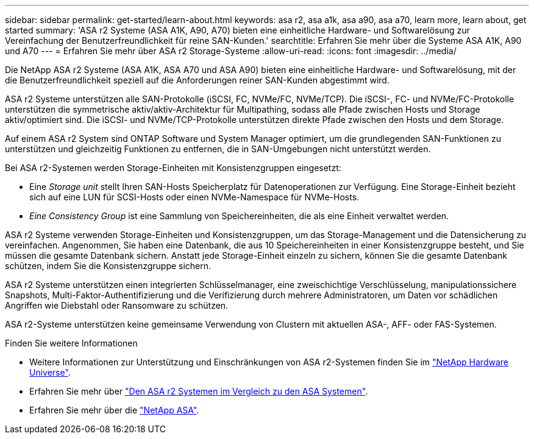 ---
sidebar: sidebar 
permalink: get-started/learn-about.html 
keywords: asa r2, asa a1k, asa a90, asa a70, learn more, learn about, get started 
summary: 'ASA r2 Systeme (ASA A1K, A90, A70) bieten eine einheitliche Hardware- und Softwarelösung zur Vereinfachung der Benutzerfreundlichkeit für reine SAN-Kunden.' 
searchtitle: Erfahren Sie mehr über die Systeme ASA A1K, A90 und A70 
---
= Erfahren Sie mehr über ASA r2 Storage-Systeme
:allow-uri-read: 
:icons: font
:imagesdir: ../media/


[role="lead"]
Die NetApp ASA r2 Systeme (ASA A1K, ASA A70 und ASA A90) bieten eine einheitliche Hardware- und Softwarelösung, mit der die Benutzerfreundlichkeit speziell auf die Anforderungen reiner SAN-Kunden abgestimmt wird.

ASA r2 Systeme unterstützen alle SAN-Protokolle (iSCSI, FC, NVMe/FC, NVMe/TCP). Die iSCSI-, FC- und NVMe/FC-Protokolle unterstützen die symmetrische aktiv/aktiv-Architektur für Multipathing, sodass alle Pfade zwischen Hosts und Storage aktiv/optimiert sind. Die iSCSI- und NVMe/TCP-Protokolle unterstützen direkte Pfade zwischen den Hosts und dem Storage.

Auf einem ASA r2 System sind ONTAP Software und System Manager optimiert, um die grundlegenden SAN-Funktionen zu unterstützen und gleichzeitig Funktionen zu entfernen, die in SAN-Umgebungen nicht unterstützt werden.

Bei ASA r2-Systemen werden Storage-Einheiten mit Konsistenzgruppen eingesetzt:

* Eine _Storage unit_ stellt Ihren SAN-Hosts Speicherplatz für Datenoperationen zur Verfügung. Eine Storage-Einheit bezieht sich auf eine LUN für SCSI-Hosts oder einen NVMe-Namespace für NVMe-Hosts.
* _Eine Consistency Group_ ist eine Sammlung von Speichereinheiten, die als eine Einheit verwaltet werden.


ASA r2 Systeme verwenden Storage-Einheiten und Konsistenzgruppen, um das Storage-Management und die Datensicherung zu vereinfachen. Angenommen, Sie haben eine Datenbank, die aus 10 Speichereinheiten in einer Konsistenzgruppe besteht, und Sie müssen die gesamte Datenbank sichern. Anstatt jede Storage-Einheit einzeln zu sichern, können Sie die gesamte Datenbank schützen, indem Sie die Konsistenzgruppe sichern.

ASA r2 Systeme unterstützen einen integrierten Schlüsselmanager, eine zweischichtige Verschlüsselung, manipulationssichere Snapshots, Multi-Faktor-Authentifizierung und die Verifizierung durch mehrere Administratoren, um Daten vor schädlichen Angriffen wie Diebstahl oder Ransomware zu schützen.

ASA r2-Systeme unterstützen keine gemeinsame Verwendung von Clustern mit aktuellen ASA-, AFF- oder FAS-Systemen.

.Finden Sie weitere Informationen
* Weitere Informationen zur Unterstützung und Einschränkungen von ASA r2-Systemen finden Sie im link:https://hwu.netapp.com/["NetApp Hardware Universe"^].
* Erfahren Sie mehr über link:../learn-more/hardware-comparison.html["Den ASA r2 Systemen im Vergleich zu den ASA Systemen"].
* Erfahren Sie mehr über die link:https://www.netapp.com/pdf.html?item=/media/85736-ds-4254-asa.pdf["NetApp ASA"].


